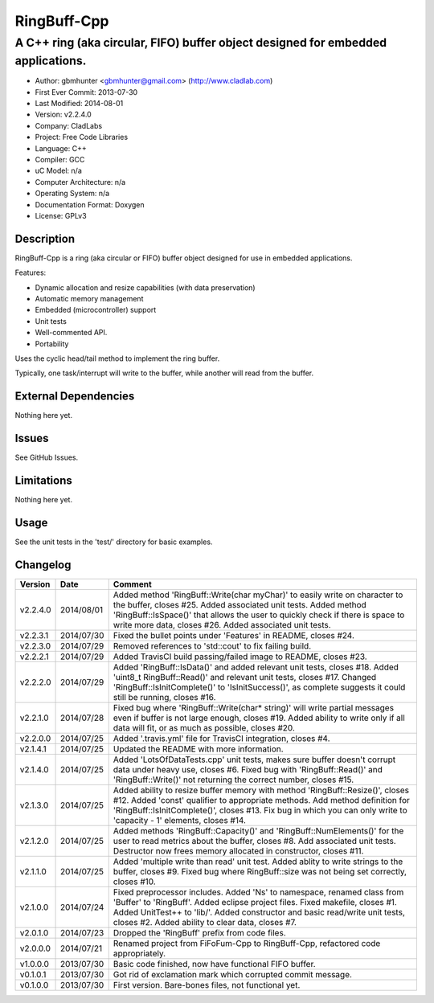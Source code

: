 ============
RingBuff-Cpp
============

---------------------------------------------------------------------------------
A C++ ring (aka circular, FIFO) buffer object designed for embedded applications.
---------------------------------------------------------------------------------

.. image:: https://api.travis-ci.org/gbmhunter/RingBuff-Cpp.png?branch=master   
	:target: https://travis-ci.org/gbmhunter/RingBuff-Cpp

- Author: gbmhunter <gbmhunter@gmail.com> (http://www.cladlab.com)
- First Ever Commit: 2013-07-30
- Last Modified: 2014-08-01
- Version: v2.2.4.0
- Company: CladLabs
- Project: Free Code Libraries
- Language: C++
- Compiler: GCC	
- uC Model: n/a
- Computer Architecture: n/a
- Operating System: n/a
- Documentation Format: Doxygen
- License: GPLv3

Description
===========

RingBuff-Cpp is a ring (aka circular or FIFO) buffer object designed for use in embedded applications. 

Features:

- Dynamic allocation and resize capabilities (with data preservation)
- Automatic memory management
- Embedded (microcontroller) support
- Unit tests
- Well-commented API.
- Portability

Uses the cyclic head/tail method to implement the ring buffer.

Typically, one task/interrupt will write to the buffer, while another will read from the buffer.

External Dependencies
=====================

Nothing here yet.

Issues
======

See GitHub Issues.

Limitations
===========

Nothing here yet.

Usage
=====

See the unit tests in the 'test/' directory for basic examples.
	
Changelog
=========

======== ========== ===================================================================================================
Version  Date       Comment
======== ========== ===================================================================================================
v2.2.4.0 2014/08/01 Added method 'RingBuff::Write(char myChar)' to easily write on character to the buffer, closes #25. Added associated unit tests. Added method 'RingBuff::IsSpace()' that allows the user to quickly check if there is space to write more data, closes #26. Added associated unit tests.
v2.2.3.1 2014/07/30 Fixed the bullet points under 'Features' in README, closes #24.
v2.2.3.0 2014/07/29	Removed references to 'std::cout' to fix failing build.
v2.2.2.1 2014/07/29 Added TravisCI build passing/failed image to README, closes #23.
v2.2.2.0 2014/07/29 Added 'RingBuff::IsData()' and added relevant unit tests, closes #18. Added 'uint8_t RingBuff::Read()' and relevant unit tests, closes #17. Changed 'RingBuff::IsInitComplete()' to 'IsInitSuccess()', as complete suggests it could still be running, closes #16.
v2.2.1.0 2014/07/28 Fixed bug where 'RingBuff::Write(char* string)' will write partial messages even if buffer is not large enough, closes #19. Added ability to write only if all data will fit, or as much as possible, closes #20.
v2.2.0.0 2014/07/25 Added '.travis.yml' file for TravisCI integration, closes #4.
v2.1.4.1 2014/07/25 Updated the README with more information.
v2.1.4.0 2014/07/25 Added 'LotsOfDataTests.cpp' unit tests, makes sure buffer doesn't corrupt data under heavy use, closes #6. Fixed bug with 'RingBuff::Read()' and 'RingBuff::Write()' not returning the correct number, closes #15.
v2.1.3.0 2014/07/25 Added ability to resize buffer memory with method 'RingBuff::Resize()', closes #12. Added 'const' qualifier to appropriate methods. Add method definition for 'RingBuff::IsInitComplete()', closes #13. Fix bug in which you can only write to 'capacity - 1' elements, closes #14.
v2.1.2.0 2014/07/25 Added methods 'RingBuff::Capacity()' and 'RingBuff::NumElements()' for the user to read metrics about the buffer, closes #8. Add associated unit tests. Destructor now frees memory allocated in constructor, closes #11.
v2.1.1.0 2014/07/25 Added 'multiple write than read' unit test. Added ablity to write strings to the buffer, closes #9. Fixed bug where RingBuff::size was not being set correctly, closes #10.
v2.1.0.0 2014/07/24 Fixed preprocessor includes. Added 'Ns' to namespace, renamed class from 'Buffer' to 'RingBuff'. Added eclipse project files. Fixed makefile, closes #1. Added UnitTest++ to 'lib/'. Added constructor and basic read/write unit tests, closes #2. Added ability to clear data, closes #7.
v2.0.1.0 2014/07/23 Dropped the 'RingBuff' prefix from code files.
v2.0.0.0 2014/07/21 Renamed project from FiFoFum-Cpp to RingBuff-Cpp, refactored code appropriately.
v1.0.0.0 2013/07/30 Basic code finished, now have functional FIFO buffer. 
v0.1.0.1 2013/07/30 Got rid of exclamation mark which corrupted commit message.
v0.1.0.0 2013/07/30 First version. Bare-bones files, not functional yet.
======== ========== ===================================================================================================